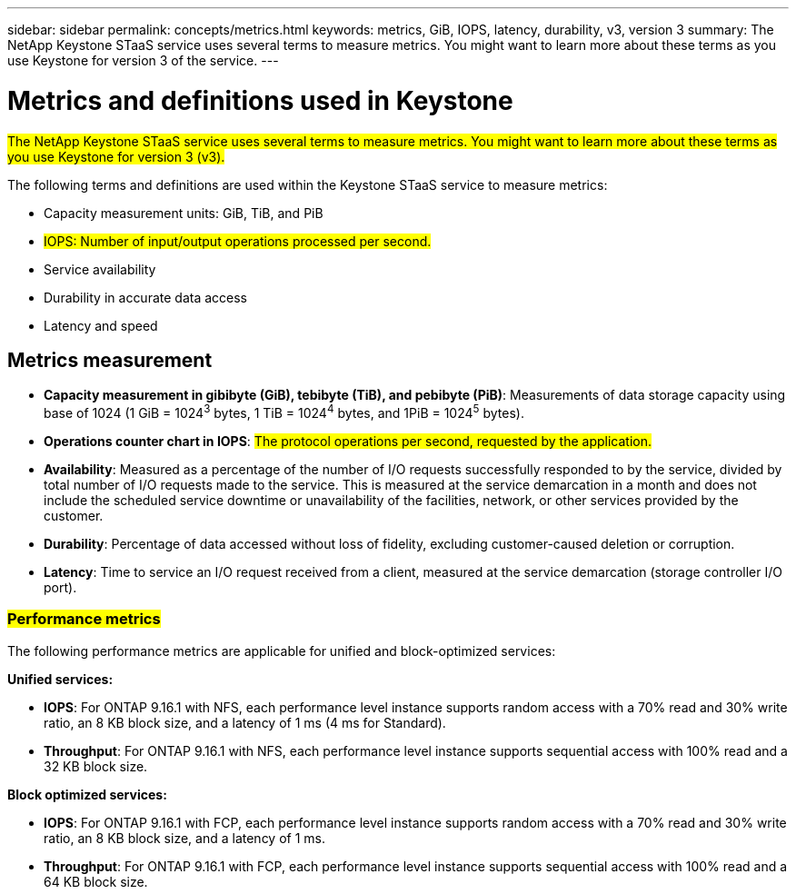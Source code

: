 ---
sidebar: sidebar
permalink: concepts/metrics.html
keywords: metrics, GiB, IOPS, latency, durability, v3, version 3
summary: The NetApp Keystone STaaS service uses several terms to measure metrics. You might want to learn more about these terms as you use Keystone for version 3 of the service.
---

= Metrics and definitions used in Keystone
:hardbreaks:
:nofooter:
:icons: font
:linkattrs:
:imagesdir: ../media/

[.lead]
##The NetApp Keystone STaaS service uses several terms to measure metrics. You might want to learn more about these terms as you use Keystone for version 3 (v3).##

The following terms and definitions are used within the Keystone STaaS service to measure metrics:

* Capacity measurement units: GiB, TiB, and PiB
* ##IOPS: Number of input/output operations processed per second.##
* Service availability
* Durability in accurate data access
* Latency and speed

== Metrics measurement

* *Capacity measurement in gibibyte (GiB), tebibyte (TiB), and pebibyte (PiB)*: Measurements of data storage capacity using base of 1024 (1 GiB = 1024^3^ bytes, 1 TiB = 1024^4^ bytes, and 1PiB = 1024^5^ bytes).
* *Operations counter chart in IOPS*: ##The protocol operations per second, requested by the application.##
* *Availability*: Measured as a percentage of the number of I/O requests successfully responded to by the service, divided by total number of I/O requests made to the service. This is measured at the service demarcation in a month and does not include the scheduled service downtime or unavailability of the facilities, network, or other services provided by the customer.
* *Durability*: Percentage of data accessed without loss of fidelity, excluding customer-caused deletion or corruption.
* *Latency*: Time to service an I/O request received from a client, measured at the service demarcation (storage controller I/O port).

=== ##Performance metrics##
The following performance metrics are applicable for unified and block-optimized services:

*Unified services:*

* *IOPS*: For ONTAP 9.16.1 with NFS, each performance level instance supports random access with a 70% read and 30% write ratio, an 8 KB block size, and a latency of 1 ms (4 ms for Standard).
* *Throughput*: For ONTAP 9.16.1 with NFS, each performance level instance supports sequential access with 100% read and a 32 KB block size.

*Block optimized services:*

* *IOPS*: For ONTAP 9.16.1 with FCP, each performance level instance supports random access with a 70% read and 30% write ratio, an 8 KB block size, and a latency of 1 ms.
* *Throughput*: For ONTAP 9.16.1 with FCP, each performance level instance supports sequential access with 100% read and a 64 KB block size.


